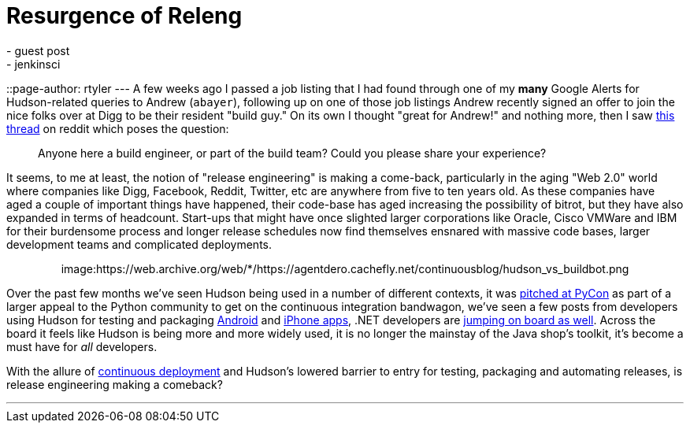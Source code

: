 = Resurgence of Releng
:nodeid: 165
:created: 1269952500
:tags:
  - guest post
  - jenkinsci
::page-author: rtyler
---
A few weeks ago I passed a job listing that I had found through one of my *many* Google Alerts for Hudson-related queries to Andrew (`abayer`), following up on one of those job listings Andrew recently signed an offer to join the nice folks over at Digg to be their resident "build guy." On its own I thought "great for Andrew!" and nothing more, then I saw https://www.reddit.com/r/programming/comments/bi58m/anyone_here_a_build_engineer_or_part_of_the_build/[this thread] on reddit which poses the question:

____
Anyone here a build engineer, or part of the build team? Could you please share your experience?
____

It seems, to me at least, the notion of "release engineering" is making a come-back, particularly in the aging "Web 2.0" world where companies like Digg, Facebook, Reddit, Twitter, etc are anywhere from five to ten years old. As these companies have aged a couple of important things have happened, their code-base has aged increasing the possibility of bitrot, but they have also expanded in terms of headcount. Start-ups that might have once slighted larger corporations like Oracle, Cisco VMWare and IBM for their burdensome process and longer release schedules now find themselves ensnared with massive code bases, larger development teams and complicated deployments.+++<center>+++image:https://web.archive.org/web/*/https://agentdero.cachefly.net/continuousblog/hudson_vs_buildbot.png[,555,link=https://web.archive.org/web/*/https://agentdero.cachefly.net/continuousblog/hudson_vs_buildbot.png]+++</center>+++

Over the past few months we've seen Hudson being used in a number of different contexts, it was link:/content/hudson-pycon[pitched at PyCon] as part of a larger appeal to the Python community to get on the continuous integration bandwagon, we've seen a few posts from developers using Hudson for testing and packaging link:/content/getting-started-building-android-apps-hudson[Android] and https://manicwave.com/blog/2010/03/01/that-feels-better-cocoa-hudson-and-running-green/[iPhone apps], .NET developers are https://bobcravens.com/2010/03/01/getting-started-with-ci-using-hudson-for-your-net-projects/[jumping on board as well]. Across the board it feels like Hudson is being more and more widely used, it is no longer the mainstay of the Java shop's toolkit, it's become a must have for _all_ developers.

With the allure of https://timothyfitz.wordpress.com/2009/02/10/continuous-deployment-at-imvu-doing-the-impossible-fifty-times-a-day/[continuous deployment] and Hudson's lowered barrier to entry for testing, packaging and automating releases, is release engineering making a comeback?

'''
